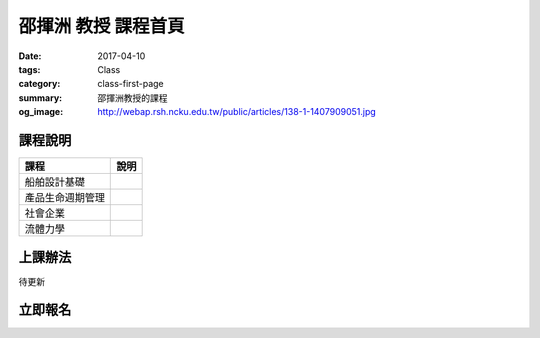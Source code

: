 ===========================
邵揮洲 教授 課程首頁
===========================

:date: 2017-04-10
:tags: Class
:category: class-first-page
:summary: 邵揮洲教授的課程
:og_image: http://webap.rsh.ncku.edu.tw/public/articles/138-1-1407909051.jpg

--------
課程說明
--------

.. list-table:: 
   :class: table is-bordered is-striped is-narrow
   :header-rows: 1

   * - 課程
     - 說明
   * - 船舶設計基礎
     - 
   * - 產品生命週期管理 
     - 
   * - 社會企業
     - 
   * - 流體力學
     - 

--------
上課辦法
--------

待更新


--------
立即報名
--------

.. raw:: html

 <iframe src="https://docs.google.com/forms/d/e/1FAIpQLSfEcyMNDJUjavx6YctHU2RmBF1Wqarbfg5KZ-T4ZLVJhe5yAw/viewform?embedded=true" width="760" height="500" frameborder="0" marginheight="0" marginwidth="0">Loading...</iframe>